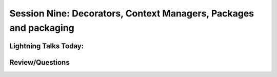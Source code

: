
.. Foundations 2: Python slides file, created by
   hieroglyph-quickstart on Wed Apr  2 18:42:06 2014.


******************************************************************
Session Nine: Decorators, Context Managers, Packages and packaging
******************************************************************

======================
Lightning Talks Today:
======================

.. rst-class:: medium

  person 1

  person 2

  person 3

  person 4

================
Review/Questions
================

